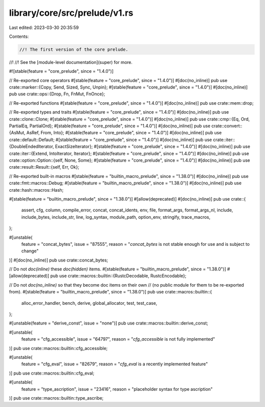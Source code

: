 library/core/src/prelude/v1.rs
==============================

Last edited: 2023-03-30 20:35:59

Contents:

.. code-block:: rs

    //! The first version of the core prelude.
//!
//! See the [module-level documentation](super) for more.

#![stable(feature = "core_prelude", since = "1.4.0")]

// Re-exported core operators
#[stable(feature = "core_prelude", since = "1.4.0")]
#[doc(no_inline)]
pub use crate::marker::{Copy, Send, Sized, Sync, Unpin};
#[stable(feature = "core_prelude", since = "1.4.0")]
#[doc(no_inline)]
pub use crate::ops::{Drop, Fn, FnMut, FnOnce};

// Re-exported functions
#[stable(feature = "core_prelude", since = "1.4.0")]
#[doc(no_inline)]
pub use crate::mem::drop;

// Re-exported types and traits
#[stable(feature = "core_prelude", since = "1.4.0")]
#[doc(no_inline)]
pub use crate::clone::Clone;
#[stable(feature = "core_prelude", since = "1.4.0")]
#[doc(no_inline)]
pub use crate::cmp::{Eq, Ord, PartialEq, PartialOrd};
#[stable(feature = "core_prelude", since = "1.4.0")]
#[doc(no_inline)]
pub use crate::convert::{AsMut, AsRef, From, Into};
#[stable(feature = "core_prelude", since = "1.4.0")]
#[doc(no_inline)]
pub use crate::default::Default;
#[stable(feature = "core_prelude", since = "1.4.0")]
#[doc(no_inline)]
pub use crate::iter::{DoubleEndedIterator, ExactSizeIterator};
#[stable(feature = "core_prelude", since = "1.4.0")]
#[doc(no_inline)]
pub use crate::iter::{Extend, IntoIterator, Iterator};
#[stable(feature = "core_prelude", since = "1.4.0")]
#[doc(no_inline)]
pub use crate::option::Option::{self, None, Some};
#[stable(feature = "core_prelude", since = "1.4.0")]
#[doc(no_inline)]
pub use crate::result::Result::{self, Err, Ok};

// Re-exported built-in macros
#[stable(feature = "builtin_macro_prelude", since = "1.38.0")]
#[doc(no_inline)]
pub use crate::fmt::macros::Debug;
#[stable(feature = "builtin_macro_prelude", since = "1.38.0")]
#[doc(no_inline)]
pub use crate::hash::macros::Hash;

#[stable(feature = "builtin_macro_prelude", since = "1.38.0")]
#[allow(deprecated)]
#[doc(no_inline)]
pub use crate::{
    assert, cfg, column, compile_error, concat, concat_idents, env, file, format_args,
    format_args_nl, include, include_bytes, include_str, line, log_syntax, module_path, option_env,
    stringify, trace_macros,
};

#[unstable(
    feature = "concat_bytes",
    issue = "87555",
    reason = "`concat_bytes` is not stable enough for use and is subject to change"
)]
#[doc(no_inline)]
pub use crate::concat_bytes;

// Do not `doc(inline)` these `doc(hidden)` items.
#[stable(feature = "builtin_macro_prelude", since = "1.38.0")]
#[allow(deprecated)]
pub use crate::macros::builtin::{RustcDecodable, RustcEncodable};

// Do not `doc(no_inline)` so that they become doc items on their own
// (no public module for them to be re-exported from).
#[stable(feature = "builtin_macro_prelude", since = "1.38.0")]
pub use crate::macros::builtin::{
    alloc_error_handler, bench, derive, global_allocator, test, test_case,
};

#[unstable(feature = "derive_const", issue = "none")]
pub use crate::macros::builtin::derive_const;

#[unstable(
    feature = "cfg_accessible",
    issue = "64797",
    reason = "`cfg_accessible` is not fully implemented"
)]
pub use crate::macros::builtin::cfg_accessible;

#[unstable(
    feature = "cfg_eval",
    issue = "82679",
    reason = "`cfg_eval` is a recently implemented feature"
)]
pub use crate::macros::builtin::cfg_eval;

#[unstable(
    feature = "type_ascription",
    issue = "23416",
    reason = "placeholder syntax for type ascription"
)]
pub use crate::macros::builtin::type_ascribe;


